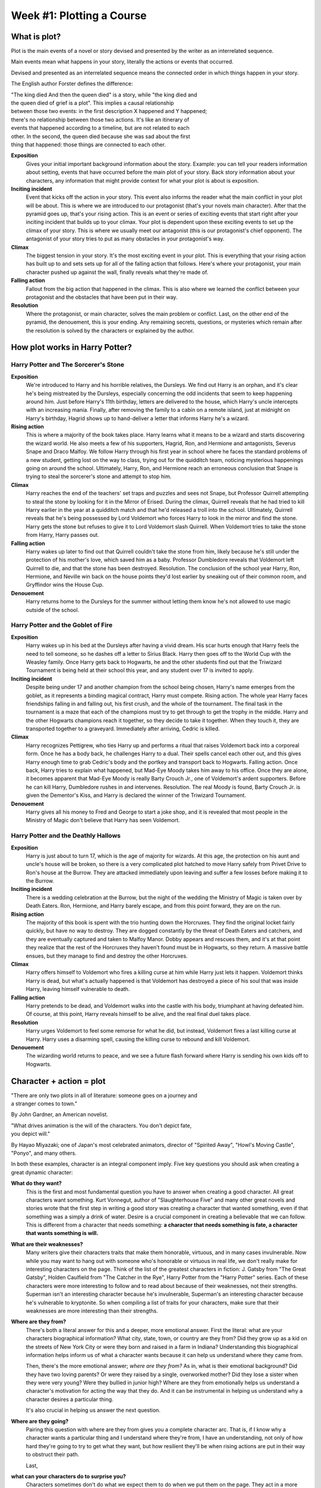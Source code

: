 ============================
 Week #1: Plotting a Course
============================

What is plot?
-------------

Plot is the main events of a novel or story devised and presented by the writer
as an interrelated sequence. 

Main events mean what happens in your story, literally the actions or events
that occurred. 

Devised and presented as an interrelated sequence means the connected order in
which things happen in your story. 

The English author Forster defines the difference:

| "The king died And then the queen died" is a story, while "the king died and
| the queen died of grief is a plot". This implies a causal relationship
| between those two events: in the first description X happened and Y happened;
| there's no relationship between those two actions. It's like an itinerary of
| events that happened according to a timeline, but are not related to each
| other. In the second, the queen died because she was sad about the first
| thing that happened: those things are connected to each other. 

.. image:: https://web.cn.edu/kwheeler/images/Freytag.jpg

**Exposition**
  Gives your initial important background information about the story. Example:
  you can tell your readers information about setting, events that have
  occurred before the main plot of your story. Back story information about
  your characters, any information that might provide context for what your
  plot is about is exposition. 

**Inciting incident**
  Event that kicks off the action in your story. This event also informs the
  reader what the main conflict in your plot will be about. This is where we
  are introduced to our protagonist (that's your novels main character). After
  that the pyramid goes up, that's your rising action. This is an event or
  series of exciting events that start right after your inciting incident that
  builds up to your climax. Your plot is dependent upon these exciting events
  to set up the climax of your story. This is where we usually meet our
  antagonist (this is our protagonist's chief opponent). The antagonist of your
  story tries to put as many obstacles in your protagonist's way. 

**Climax**
  The biggest tension in your story. It's the most exciting event in your plot.
  This is everything that your rising action has built up to and sets sets up
  for all of the falling action that follows. Here's where your protagonist,
  your main character pushed up against the wall, finally reveals what they're
  made of.
  
**Falling action**
  Fallout from the big action that happened in the climax. This is also where
  we learned the conflict between your protagonist and the obstacles that have
  been put in their way. 

**Resolution**
  Where the protagonist, or main character, solves the main problem or
  conflict. Last, on the other end of the pyramid, the denouement, this is your
  ending. Any remaining secrets, questions, or mysteries which remain after the
  resolution is solved by the characters or explained by the author. 

How plot works in Harry Potter?
-------------------------------

Harry Potter and The Sorcerer's Stone
~~~~~~~~~~~~~~~~~~~~~~~~~~~~~~~~~~~~~

**Exposition**
  We're introduced to Harry and his horrible relatives, the Dursleys. We find
  out Harry is an orphan, and it's clear he's being mistreated by the Dursleys,
  especially concerning the odd incidents that seem to keep happening around
  him. Just before Harry's 11th birthday, letters are delivered to the house,
  which Harry's uncle intercepts with an increasing mania. Finally, after
  removing the family to a cabin on a remote island, just at midnight on
  Harry's birthday, Hagrid shows up to hand-deliver a letter that informs Harry
  he's a wizard.
  
**Rising action**
  This is where a majority of the book takes place. Harry learns what it means
  to be a wizard and starts discovering the wizard world. He also meets a few
  of his supporters, Hagrid, Ron, and Hermione and antagonists, Severus Snape
  and Draco Malfoy. We follow Harry through his first year in school where he
  faces the standard problems of a new student, getting lost on the way to
  class, trying out for the quidditch team, noticing mysterious happenings
  going on around the school. Ultimately, Harry, Ron, and Hermione reach an
  erroneous conclusion that Snape is trying to steal the sorcerer's stone and
  attempt to stop him. 

**Climax**
  Harry reaches the end of the teachers' set traps and puzzles and sees not
  Snape, but Professor Quirrell attempting to steal the stone by looking for it
  in the Mirror of Erised. During the climax, Quirrell reveals that he had
  tried to kill Harry earlier in the year at a quidditch match and that he'd
  released a troll into the school. Ultimately, Quirrell reveals that he's
  being possessed by Lord Voldemort who forces Harry to look in the mirror and
  find the stone. Harry gets the stone but refuses to give it to Lord Voldemort
  slash Quirrell. When Voldemort tries to take the stone from Harry, Harry
  passes out. 

**Falling action**
  Harry wakes up later to find out that Quirrell couldn't take the stone from
  him, likely because he's still under the protection of his mother's love,
  which saved him as a baby. Professor Dumbledore reveals that Voldemort left
  Quirrell to die, and that the stone has been destroyed. Resolution. The
  conclusion of the school year Harry, Ron, Hermione, and Neville win back on
  the house points they'd lost earlier by sneaking out of their common room,
  and Gryffindor wins the House Cup. 

**Denouement**
  Harry returns home to the Dursleys for the summer without letting them know
  he's not allowed to use magic outside of the school.
  
Harry Potter and the Goblet of Fire
~~~~~~~~~~~~~~~~~~~~~~~~~~~~~~~~~~~

**Exposition**
  Harry wakes up in his bed at the Dursleys after having a vivid dream. His
  scar hurts enough that Harry feels the need to tell someone, so he dashes off
  a letter to Sirius Black. Harry then goes off to the World Cup with the
  Weasley family. Once Harry gets back to Hogwarts, he and the other students
  find out that the Triwizard Tournament is being held at their school this
  year, and any student over 17 is invited to apply.
  
**Inciting incident**
  Despite being under 17 and another champion from the school being chosen,
  Harry's name emerges from the goblet, as it represents a binding magical
  contract, Harry must compete. Rising action. The whole year Harry faces
  friendships falling in and falling out, his first crush, and the whole of the
  tournament. The final task in the tournament is a maze that each of the
  champions must try to get through to get the trophy in the middle. Harry and
  the other Hogwarts champions reach it together, so they decide to take it
  together. When they touch it, they are transported together to a graveyard.
  Immediately after arriving, Cedric is killed. 

**Climax**
  Harry recognizes Pettigrew, who ties Harry up and performs a ritual that
  raises Voldemort back into a corporeal form. Once he has a body back, he
  challenges Harry to a dual. Their spells cancel each other out, and this
  gives Harry enough time to grab Cedric's body and the portkey and transport
  back to Hogwarts. Falling action. Once back, Harry tries to explain what
  happened, but Mad-Eye Moody takes him away to his office. Once they are
  alone, it becomes apparent that Mad-Eye Moody is really Barty Crouch Jr., one
  of Voldemort's ardent supporters. Before he can kill Harry, Dumbledore rushes
  in and intervenes. Resolution. The real Moody is found, Barty Crouch Jr. is
  given the Dementor's Kiss, and Harry is declared the winner of the Triwizard
  Tournament.
  
**Denouement**
  Harry gives all his money to Fred and George to start a joke shop, and it is
  revealed that most people in the Ministry of Magic don't believe that Harry
  has seen Voldemort.
  
Harry Potter and the Deathly Hallows
~~~~~~~~~~~~~~~~~~~~~~~~~~~~~~~~~~~~

**Exposition**
  Harry is just about to turn 17, which is the age of majority for wizards. At
  this age, the protection on his aunt and uncle's house will be broken, so
  there is a very complicated plot hatched to move Harry safely from Privet
  Drive to Ron's house at the Burrow. They are attacked immediately upon
  leaving and suffer a few losses before making it to the Burrow.
  
**Inciting incident**
  There is a wedding celebration at the Burrow, but the night of the wedding
  the Ministry of Magic is taken over by Death Eaters. Ron, Hermione, and Harry
  barely escape, and from this point forward, they are on the run.
  
**Rising action**
  The majority of this book is spent with the trio hunting down the Horcruxes.
  They find the original locket fairly quickly, but have no way to destroy.
  They are dogged constantly by the threat of Death Eaters and catchers, and
  they are eventually captured and taken to Malfoy Manor. Dobby appears and
  rescues them, and it's at that point they realize that the rest of the
  Horcruxes they haven't found must be in Hogwarts, so they return. A massive
  battle ensues, but they manage to find and destroy the other Horcruxes.
  
**Climax**
  Harry offers himself to Voldemort who fires a killing curse at him while
  Harry just lets it happen. Voldemort thinks Harry is dead, but what's
  actually happened is that Voldemort has destroyed a piece of his soul that
  was inside Harry, leaving himself vulnerable to death. 

**Falling action**
  Harry pretends to be dead, and Voldemort walks into the castle with his body,
  triumphant at having defeated him. Of course, at this point, Harry reveals
  himself to be alive, and the real final duel takes place.
  
**Resolution**
  Harry urges Voldemort to feel some remorse for what he did, but instead,
  Voldemort fires a last killing curse at Harry. Harry uses a disarming spell,
  causing the killing curse to rebound and kill Voldemort.
  
**Denouement**
  The wizarding world returns to peace, and we see a future flash forward where
  Harry is sending his own kids off to Hogwarts.

Character + action = plot
-------------------------

| "There are only two plots in all of literature: someone goes on a journey and
| a stranger comes to town."

By John Gardner, an American novelist.

| "What drives animation is the will of the characters. You don't depict fate,
| you depict will."

By Hayao Miyazaki; one of Japan's most celebrated animators, director of
"Spirited Away", "Howl's Moving Castle", "Ponyo", and many others.

In both these examples, character is an integral component imply. Five key
questions you should ask when creating a great dynamic character:

**What do they want?**
  This is the first and most fundamental question you have to answer when
  creating a good character. All great characters want something. Kurt
  Vonnegut, author of "Slaughterhouse Five" and many other great novels and
  stories wrote that the first step in writing a good story was creating a
  character that wanted something, even if that something was a simply a drink
  of water. Desire is a crucial component in creating a believable that we can
  follow. This is different from a character that needs something: **a
  character that needs something is fate, a character that wants something is
  will.**

**What are their weaknesses?**
  Many writers give their characters traits that make them honorable, virtuous,
  and in many cases invulnerable. Now while you may want to hang out with
  someone who's honorable or virtuous in real life, we don't really make for
  interesting characters on the page. Think of the list of the greatest
  characters in fiction: J. Gatsby from "The Great Gatsby", Holden Caulfield
  from "The Catcher in the Rye", Harry Potter from the "Harry Potter" series.
  Each of these characters were more interesting to follow and to read about
  because of their weaknesses, not their strengths. Superman isn't an
  interesting character because he's invulnerable, Superman's an interesting
  character because he's vulnerable to kryptonite. So when compiling a list of
  traits for your characters, make sure that their weaknesses are more
  interesting than their strengths. 

**Where are they from?**
  There's both a literal answer for this and a deeper, more emotional answer.
  First the literal: what are your characters biographical information? What
  city, state, town, or country are they from? Did they grow up as a kid on the
  streets of New York City or were they born and raised in a farm in Indiana?
  Understanding this biographical information helps inform us of what a
  character wants because it can help us understand where they came from.
  
  Then, there's the more emotional answer; *where are they from?* As in, what
  is their emotional background? Did they have two loving parents? Or were they
  raised by a single, overworked mother? Did they lose a sister when they were
  very young? Were they bullied in junior high? Where are they from emotionally
  helps us understand a character's motivation for acting the way that they do.
  And it can be instrumental in helping us understand why a character desires a
  particular thing.
  
  It's also crucial in helping us answer the next question.
  
**Where are they going?**
  Pairing this question with where are they from gives you a complete character
  arc. That is, if I know why a character wants a particular thing and I
  understand where they're from, I have an understanding, not only of how hard
  they're going to try to get what they want, but how resilient they'll be when
  rising actions are put in their way to obstruct their path.
  
  Last,
  
**what can your characters do to surprise you?**
  Characters sometimes don't do what we expect them to do when we put them on
  the page. They act in a more resourceful way than you imagine. Or if they
  suspect they were walking into an ambush in a dark room, they might decide,
  just like an actual person, not to go into that room. Look for places in your
  story where your characters do things you didn't expect them to do, and
  encourage your characters by following them instead of trying to lead them. 

With a rough idea of what a character should look like, it's time to give that
character something to do: that's where rising actions come in. Here is a
simplest way to define what exactly is a rising action:

* *Your main character wants something.* Some obstacle, it can be another
  thing, another character, your main character's own flaws, gets in your main
  character's way of getting that one thing your character wants. 

* *Those obstacles are rising actions.* Your character overcomes these
  obstacles, these rising actions only to encounter even larger obstacles on
  the next level or in the next chapter; that's the next rising action.
  
* *Keep overcoming rising actions* like levels in a video game,
  until they reach the place where they can try and get what they want. 

Once you have your character and your action, you essentially have the plot of
your novel. To summarize plot, you will need *the inciting incident, a
character, the obstacle, and the quest.*

Puting it all together
----------------------

When an inciting incident happens to character, they have to overcome conflict,
slash obstacles, to complete quest. That set up right there is the most
efficient way to put them all together. This sentence construction is also
often called a pitch. That is the shorthand way to describe what your book is
about to an agent.

Assignment: The Escalator
-------------------------

Instructions
~~~~~~~~~~~~

Write a scene of 250-350 words featuring a character with one concrete want (a
table, a moose, a toothbrush, anything physical is fine!) and one weakness. Use
these two features to drive the action of the plot. Set up the story where
every other sentence is a rising action. To help you come up with rising
actions, use one word from the following list of twelve words in each sentence
that has a rising action. In other words: Write your first sentence introducing
your character. Make the next sentence a rising action using one of the
following twelve words. Write your third sentence, which may introduce the
weakness, then write your fourth sentence with a rising action that includes
one of the remaining eleven words you haven’t used. And so on.

* *trick*
* *memory*
* *aboard*
* *tiger*
* *pretend*
* *carrot*
* *appliance*
* *cage*
* *rings*
* *crow*
* *filthy*
* *explode*

You must use at least 6 of the 12 words, but you are encouraged to challenge
yourself to use as many of the words as possible while still meeting the word
count.

Own development
~~~~~~~~~~~~~~~

* *truco* ✓
* *memoria* ✓
* *abordo*
* *tigre* ✓
* *pretende* ✓
* *zanahoria*
* *aplicante* ✓
* *jaula* ✓
* *anillos* ✓
* *multitud* ✓
* *inmundo* ✓
* *explotar* ✓

Ismael necesitaba ese cepillo de dientes; era de su amante. Ya no podía
**pretender** más que no sucedía nada, el sudor en su cuello lo delató y su
mujer puso su mirada, la que torturaba su alma hasta delatarse. 20 años de
convivencia le habían dado a su esposa el debido control sobre su debilidad:
hacerlo **explotar** con las vedades, helando su alma con la mirada más azul
que podía poner. Si la **memoria** no le fallaba, el cepillo salía del bolsillo
del pantalón (el que puso a las apuradas) porque lo vió fugazmente al cerrar la
tapa de la valija, porque su rostro se puso blanco y supo qué le deparaba el
destino en cuanto llegaran al hotel. La habitación será su **jaula** y el
**tigre** estará con él, esperando las explicaciones que escribió en los
papeles de su mente en los viajes de regreso a su casa, cuando volvía tarde.
Pero su esposa corrió la vista a los **anillos** de su mano izquierda. Le llamó
la atención ese movimiento más que cualquier otro de la **multitud**: ¿acaso
era ella la que tenía que decirle algo? Quizás hubiera esta segunda vuelta era
una mala idea... pero no, no importaba, estaba perdiendo el foco de lo quera
importante: el cepillo. El puerto se aproximaba, ya podía verlo a simple vista,
y aún no tenía un **truco** para hacerse con la evidencia y sentirse menos
**inmundo**. Las preocupaciones existenciales de su mujer podrían atenderse
cuando se encontraran con el **aplicante** que vinieron a conocer.

Total: 253 words.
